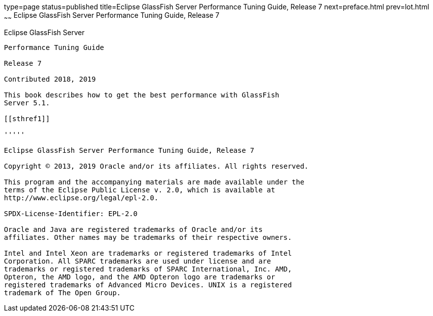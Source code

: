 type=page
status=published
title=Eclipse GlassFish Server Performance Tuning Guide, Release 7
next=preface.html
prev=lot.html
~~~~~~
Eclipse GlassFish Server Performance Tuning Guide, Release 7
==============================================================

[[eclipse-glassfish-server]]
Eclipse GlassFish Server
------------------------

Performance Tuning Guide

Release 7

Contributed 2018, 2019

This book describes how to get the best performance with GlassFish
Server 5.1.

[[sthref1]]

'''''

Eclipse GlassFish Server Performance Tuning Guide, Release 7

Copyright © 2013, 2019 Oracle and/or its affiliates. All rights reserved.

This program and the accompanying materials are made available under the 
terms of the Eclipse Public License v. 2.0, which is available at 
http://www.eclipse.org/legal/epl-2.0. 

SPDX-License-Identifier: EPL-2.0

Oracle and Java are registered trademarks of Oracle and/or its 
affiliates. Other names may be trademarks of their respective owners. 

Intel and Intel Xeon are trademarks or registered trademarks of Intel 
Corporation. All SPARC trademarks are used under license and are 
trademarks or registered trademarks of SPARC International, Inc. AMD, 
Opteron, the AMD logo, and the AMD Opteron logo are trademarks or 
registered trademarks of Advanced Micro Devices. UNIX is a registered 
trademark of The Open Group. 
